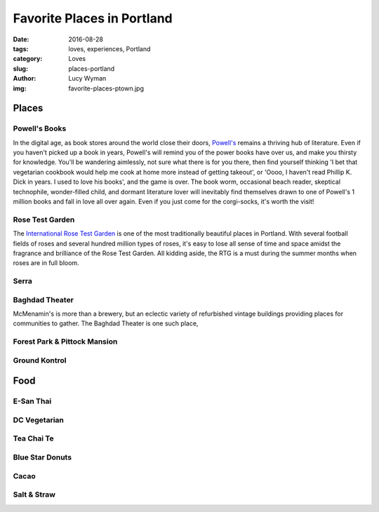 Favorite Places in Portland
===========================
:date: 2016-08-28
:tags: loves, experiences, Portland
:category: Loves
:slug: places-portland
:author: Lucy Wyman
:img: favorite-places-ptown.jpg


Places
~~~~~~

Powell's Books
--------------

In the digital age, as book stores around the world close their doors,
`Powell's`_ remains a thriving hub of literature.  Even if you haven't
picked up a book in years, Powell's will remind you of the power books
have over us, and make you thirsty for knowledge.  You'll be wandering
aimlessly, not sure what there is for you there, then find yourself
thinking 'I bet that vegetarian cookbook would help me cook at home
more instead of getting takeout', or 'Oooo, I haven't read Phillip K.
Dick in years. I used to love his books', and the game is over. The
book worm, occasional beach reader, skeptical technophile,
wonder-filled child, and dormant literature lover will inevitably find
themselves drawn to one of Powell's 1 million books and fall in love
all over again.  Even if you just come for the corgi-socks, it's worth
the visit! 

Rose Test Garden
----------------

The `International Rose Test Garden`_ is one of the most traditionally
beautiful places in Portland.  With several football fields of roses
and several hundred million types of roses, it's easy to lose all sense of time and space amidst the
fragrance and brilliance of the Rose Test Garden. All kidding aside,
the RTG is a must during the summer months when roses are in full
bloom. 

Serra
-----


Baghdad Theater
---------------

McMenamin's is more than a brewery, but an eclectic variety of
refurbished vintage buildings providing places for communities to
gather.  The Baghdad Theater is one such place, 

Forest Park & Pittock Mansion
-----------------------------



Ground Kontrol
--------------

Food
~~~~

E-San Thai
----------

DC Vegetarian
-------------

Tea Chai Te
-----------

Blue Star Donuts
----------------

Cacao
-----

Salt & Straw
------------


.. _Powell's: http://www.powells.com/
.. _International Rose Test Garden: https://www.portlandoregon.gov/parks/finder/index.cfm?action=viewpark&propertyid=1113


